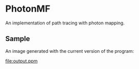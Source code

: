 * PhotonMF

An implementation of path tracing with photon mapping.

** Sample

An image generated with the current version of the program:

[[file:output.ppm]]
